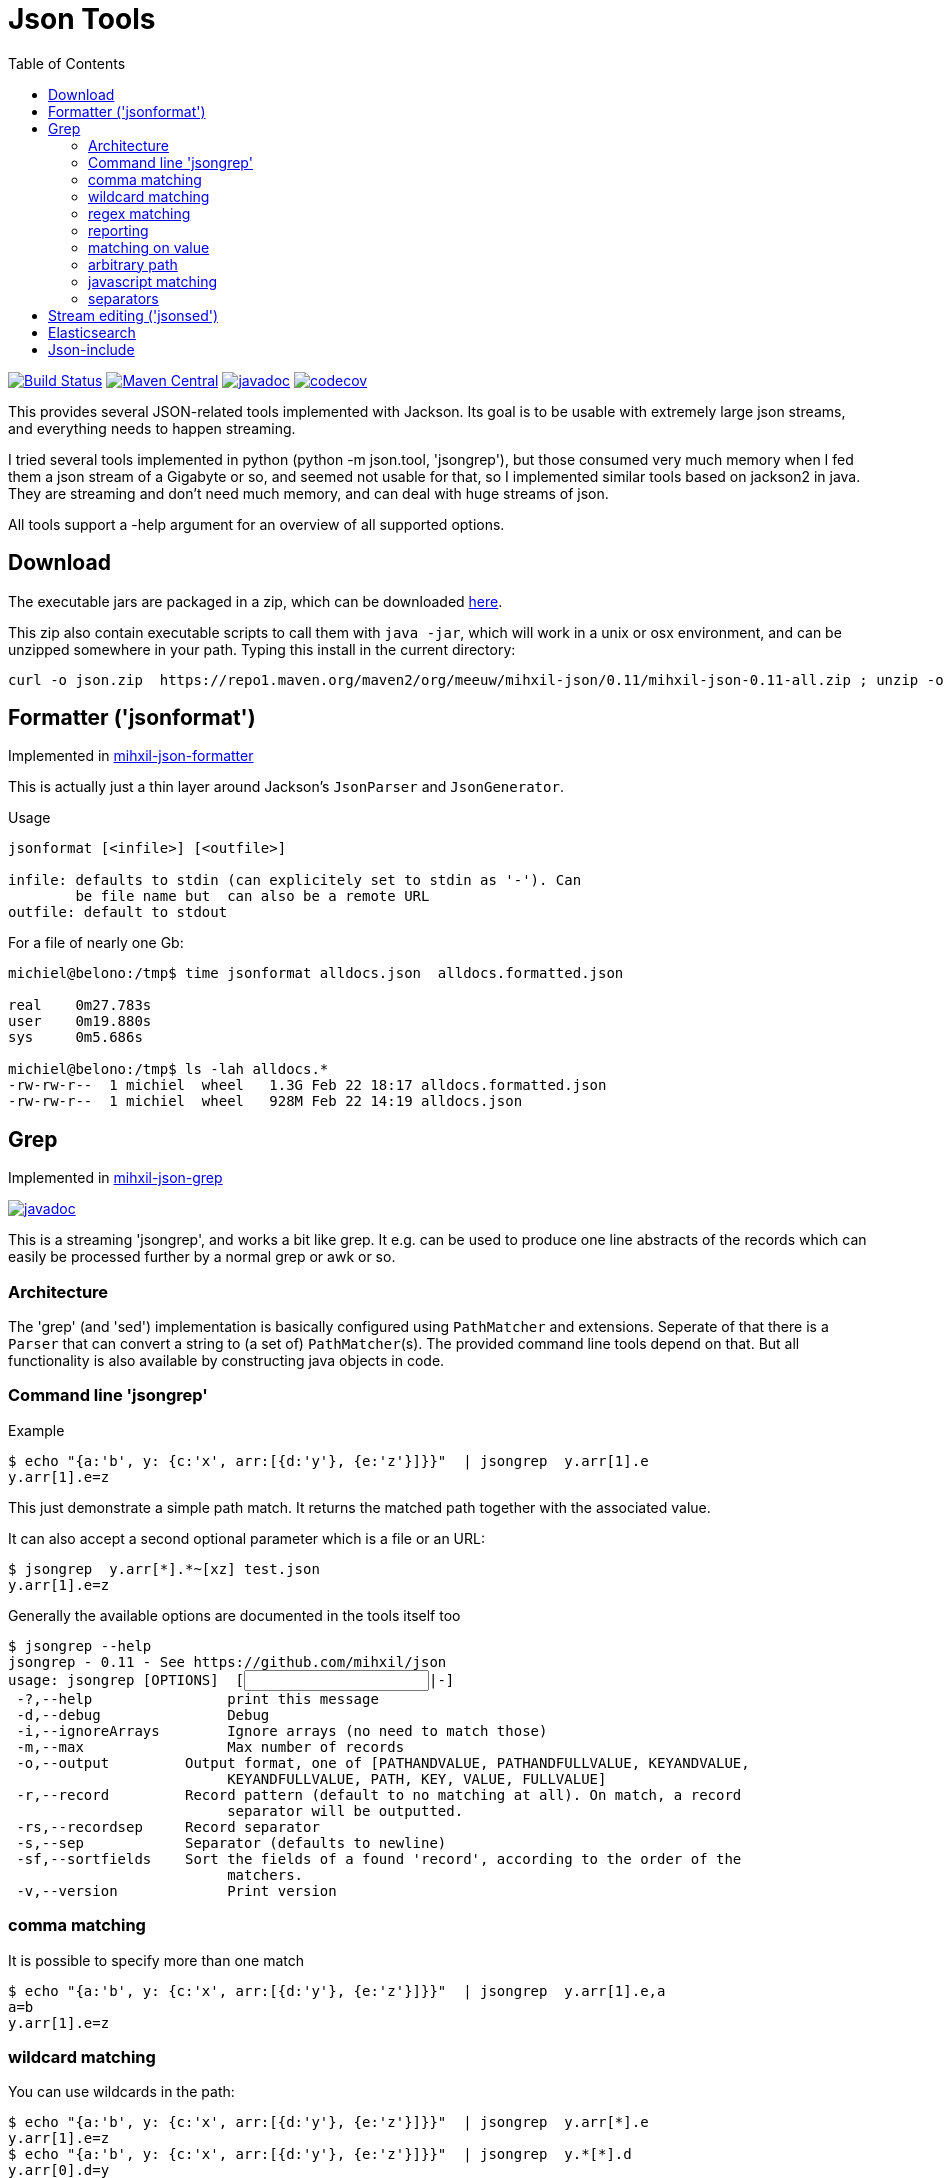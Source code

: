 = Json Tools
:version: 0.11
:toc:

image:https://github.com/mihxil/json/actions/workflows/maven.yml/badge.svg?[Build Status,link=https://github.com/mihxil/json/actions/workflows/maven.yml]
image:https://img.shields.io/maven-central/v/org.meeuw/mihxil-json.svg?label=Maven%20Central[Maven Central,link=https://search.maven.org/search?q=g:%22org.meeuw%22%20AND%20a:%22mihxil-json%22]
//image:https://img.shields.io/nexus/s/https/oss.sonatype.org/org.meeuw/mihxil-json.svg[snapshots,link=https://oss.sonatype.org/content/repositories/snapshots/org/meeuw/mihxil-json/]
image:http://www.javadoc.io/badge/org.meeuw/mihxil-json-core.svg?color=blue[javadoc,link=http://www.javadoc.io/doc/org.meeuw/mihxil-json-core]
image:https://codecov.io/gh/mihxil/json/branch/main/graph/badge.svg[codecov,link=https://codecov.io/gh/mihxil/json]



This provides several JSON-related tools implemented with
Jackson. Its goal is to be usable with extremely large json
streams, and everything needs to happen streaming.

I tried several tools implemented in python (python -m json.tool,
'jsongrep'), but those consumed very much memory when I fed them a
json stream of a Gigabyte or so, and seemed not usable for that, so I implemented similar tools based on
jackson2 in java. They are streaming and don't need much memory, and can deal with huge streams of json.

All tools support a -help argument for an overview of all supported options.

== Download

The executable jars are packaged in a zip, which can be downloaded
https://repo1.maven.org/maven2/org/meeuw/mihxil-json/0.10/mihxil-json-0.10-all.zip[here].

This zip also contain executable scripts to call them with `java -jar`, which will work in a unix or osx environment, and can be unzipped somewhere in your path. Typing this install in the current directory:

[source,shell,subs="attributes"]
----
curl -o json.zip  https://repo1.maven.org/maven2/org/meeuw/mihxil-json/{version}/mihxil-json-{version}-all.zip ; unzip -o json.zip ; rm json.zip
----

== Formatter ('jsonformat')

Implemented in link:mihxil-json-formatter[mihxil-json-formatter]

This is actually just a thin layer around Jackson's `JsonParser` and `JsonGenerator`.

Usage

----
jsonformat [<infile>] [<outfile>]

infile: defaults to stdin (can explicitely set to stdin as '-'). Can
        be file name but  can also be a remote URL
outfile: default to stdout
----

For a file of nearly one Gb:

[source,shell]
----
michiel@belono:/tmp$ time jsonformat alldocs.json  alldocs.formatted.json

real	0m27.783s
user	0m19.880s
sys	0m5.686s

michiel@belono:/tmp$ ls -lah alldocs.*
-rw-rw-r--  1 michiel  wheel   1.3G Feb 22 18:17 alldocs.formatted.json
-rw-rw-r--  1 michiel  wheel   928M Feb 22 14:19 alldocs.json
----

== Grep

Implemented in link:mihxil-json-grep[mihxil-json-grep]

image:http://www.javadoc.io/badge/org.meeuw/mihxil-json-grep.svg?color=blue[javadoc,link=http://www.javadoc.io/doc/org.meeuw/mihxil-json-grep]


This is a streaming 'jsongrep', and works a bit like grep. It e.g. can be used to produce one line abstracts of the records which can easily be processed further by a normal grep or awk or so.


=== Architecture

The 'grep' (and 'sed') implementation is basically configured using  `PathMatcher` and extensions.  Seperate of that there is a `Parser` that can convert a string to (a set of) `PathMatcher`(s).  The provided command line tools depend on that. But all functionality is also available by constructing java objects in code.


=== Command line 'jsongrep'

Example

[source,sh]
----
$ echo "{a:'b', y: {c:'x', arr:[{d:'y'}, {e:'z'}]}}"  | jsongrep  y.arr[1].e
y.arr[1].e=z
----

This just demonstrate a simple path match. It returns the matched path together with the associated value.

It can also accept a second optional parameter which is a file or an URL:

[source,sh]
----
$ jsongrep  y.arr[*].*~[xz] test.json
y.arr[1].e=z
----

Generally the available options are documented in the tools itself too
[source,sh,subs="attributes"]
----
$ jsongrep --help
jsongrep - {version} - See https://github.com/mihxil/json
usage: jsongrep [OPTIONS] <pathMatcher expression> [<INPUT FILE>|-]
 -?,--help                print this message
 -d,--debug               Debug
 -i,--ignoreArrays        Ignore arrays (no need to match those)
 -m,--max                 Max number of records
 -o,--output <arg>        Output format, one of [PATHANDVALUE, PATHANDFULLVALUE, KEYANDVALUE,
                          KEYANDFULLVALUE, PATH, KEY, VALUE, FULLVALUE]
 -r,--record <arg>        Record pattern (default to no matching at all). On match, a record
                          separator will be outputted.
 -rs,--recordsep <arg>    Record separator
 -s,--sep <arg>           Separator (defaults to newline)
 -sf,--sortfields <arg>   Sort the fields of a found 'record', according to the order of the
                          matchers.
 -v,--version             Print version
----


=== comma matching
It is possible to specify more than one match

[source,sh]
----
$ echo "{a:'b', y: {c:'x', arr:[{d:'y'}, {e:'z'}]}}"  | jsongrep  y.arr[1].e,a
a=b
y.arr[1].e=z
----

=== wildcard matching

You can use wildcards in the path:

[source,sh]
----
$ echo "{a:'b', y: {c:'x', arr:[{d:'y'}, {e:'z'}]}}"  | jsongrep  y.arr[*].e
y.arr[1].e=z
$ echo "{a:'b', y: {c:'x', arr:[{d:'y'}, {e:'z'}]}}"  | jsongrep  y.*[*].d
y.arr[0].d=y
----
This is useful for array indices. But you can also choose it completely ignore array indices in matching, which may simplify things:

[source,sh]
----
$ echo "{a:'b', y: {c:'x', arr:[{d:'y'}, {e:'z'}]}}"  | jsongrep -ignoreArrays y.arr.e
y.arr[1].e=z
----

=== regex matching

Regex matching on key is also possible, which can e.g. be used to output different keys at the same level more easily.

[source]
----
echo "{a:'b', y: {c:'x', arr:[{d:'y'}, {e:'z', 'f': 'g'}]}}"  | jsongrep -output PATHANDFULLVALUE -ignoreArrays '*.arr./d|e/'
y.arr[0].d=y
y.arr[1].e=z
----

which is equivalent to:
[source]
----
echo "{a:'b', y: {c:'x', arr:[{d:'y'}, {e:'z', 'f': 'g'}]}}"  | jsongrep -output PATHANDFULLVALUE -ignoreArrays '*.arr.d,*.arr.e'
y.arr[0].d=y
y.arr[1].e=z
----

=== reporting

If a matcher does not match a simple value but an object or an array, it will be reported like this:

[source,sh]
----
$ echo "{a:'b', y: {c:'x', arr:[{d:'y'}, {e:'z'}]}}"  | jsongrep  y.arr,y
y.arr=[...]
y={...}
----

Unless you specify a different output format:

[source,sh]
----
$ echo "{a:'b', y: {c:'x', arr:[{d:'y'}, {e:'z'}]}}"  | jsongrep -output PATHANDFULLVALUE y.arr,y
y.arr=[{"d":"y"},{"e":"z"}]
y={"c":"x","arr":[{"d":"y"},{"e":"z"}]}
----

It is possible to output less

[source,sh]
----
$ jsongrep  -output VALUE  y.arr[*].*~[xz] test.json
z
$ jsongrep  -output KEY  y.arr[*].*~[xz] test.json
e
$ jsongrep  -output PATH  y.arr[*].*~[xz] test.json
y.arr[1].e
$ jsongrep  -output KEYANDVALUE  y.arr[*].*~[xz] test.json
e=z
----

Another example on a couchdb database (find documents where a certain field has certain value)

[source,sh]
----
$ jsongrep rows.*.doc.workflow=FOR_REPUBLICATION,rows.*.doc.mid  http://couchdbhost/database/_all_docs?include_docs=true  |
                grep -A 1 workflow
----


=== matching on value
It is also possible to match on value rather than path alone:

[source,sh]
----
$ echo "{a:'b', y: {c:'x', arr:[{d:'y'}, {e:'z'}]}}"  | jsongrep  y.arr[*].*=z
y.arr[1].e=z
----

That can also be done using regular expressions

[source,sh]
----
$ echo "{a:'b', y: {c:'x', arr:[{d:'y'}, {e:'z'}]}}"  | jsongrep  y.arr[*].*~[xz]
y.arr[1].e=z
----



=== arbitrary path
You can match directly inside the tree ('…' means 'an arbitrary path)

[source,sh]
----
$ echo "{a:'b', y: {c:'x', arr:[{d:'y'}, {e:'z'}]}}"  | jsongrep  '...e'
y.arr[1].e=z
----

==== contains

It's possible to match on object containing a certain key:

[source,sh]
----
$ echo "{a:'b', y: {c:'x', arr:[{d:'y'}, {e:'z'}]}}"  | jsongrep  '...arr[*] contains d'
y.arr[0]={...}
----

or the inverse

[source,sh]
----
$ echo "{a:'b', y: {c:'x', arr:[{d:'y'}, {e:'z'}]}}"  | jsongrep  '...arr[*] ! contains d'
y.arr[1]={...}
----

=== javascript matching

Matching can be implemented with a javascript function as well:

[source,sh]
----
$ echo "{a:'b', y: {c:'x', arr:[{d:'y'}, {e:'z'}]}}"  | jsongrep -output KEYANDFULLVALUE '...arr[*] function(doc) { return doc.d == "y"; }'
[0]={"d":"y"}
----



=== separators

jsongrep supports the '-sep', '-recordsep' and '-record' parameters. They are intended for example to generate one line abstracts of a bunch of json records.
E.g. create a file with 3 fields per line, separated by a tab. The 3 fields are 3 different keys from an array of json objects.

[source,sh]
----
$ jsongrep -output VALUE -sep "     "  -record '*' '*.mid,*.publishDate,*.lastModified'  es.all.json  | sort > es.txt
----

The -record parameter defines what constitutes the start of a new record. If this matches a 'recordsep' will be outputted (this defaults to a newline).
Normally between matches a newline is outputted, but when you use -record you'd probably don't want that. In this example using the -sep argument a tab character is outputted between matches.

Normally, when using this 'record' functionality, the output record will be implicitely sorted like the matches. So in this case first the 'mid', then 'publishDate' then 'lastModified', independent from the order they appeared in the json document. With the '-sortfields' parameter you can disable this behaviour, and simply output in the original order.

== Stream editing ('jsonsed')

A variant of 'jsongrep' is 'jsonsed'. This will just output the incoming json, but it will apply the replacements (which are possible in jsongrep too).

[source,bash]
-----
 $ echo '{ "items" : [ { "a" : "abc def"},  { "a" : "xyz qwv"}]} ' | jsonsed -ignoreArrays -format 'items.a~abc\s*(.*)~def'
{
  "items" : [ {
    "a" : "def"
  }, {
    "a" : "xyz qwv"
  } ]
}
-----

NOTE: The syntax for replacement currenlty is `<path>\~<value>~<replacement>`. This will make it hard to have
a literal ~ in the value. The parser may be changed to be more like `sed` itself. `<path>~<ANY><value><ANY><replacement>` or so (where `<ANY>` will be a character you can choose like `/` or `|` )


== Elasticsearch

image:http://www.javadoc.io/badge/org.meeuw/mihxil-es.svg?color=blue[javadoc,link=http://www.javadoc.io/doc/org.meeuw/mihxil-es]


Implemented in link:mihxil-es[mihxil-es], and contains a tool to download an entire elasticsearch database.


== Json-include

This is unfinished. The idea is to have to tool to have something similar to x-include, but for json.

